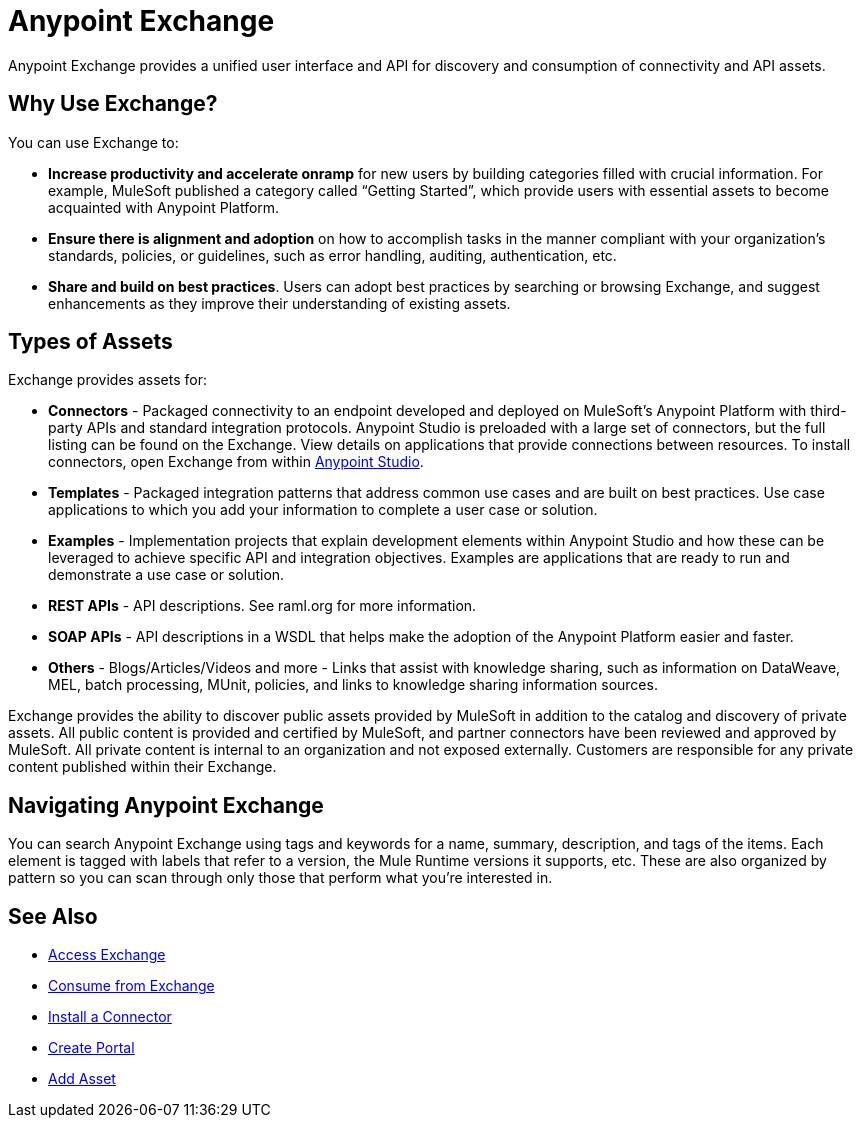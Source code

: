 = Anypoint Exchange
:keywords: exchange, exchange2, anypoint exchange

Anypoint Exchange provides a unified user interface and API for discovery and consumption of connectivity and API assets.

== Why Use Exchange?

You can use Exchange to:

* *Increase productivity and accelerate onramp* for new users by building categories filled with crucial information. For example, MuleSoft published a category called “Getting Started”, which provide users with essential assets to become acquainted with Anypoint Platform.

* *Ensure there is alignment and adoption* on how to accomplish tasks in the manner compliant with your organization’s standards, policies, or guidelines, such as error handling, auditing, authentication, etc.

* *Share and build on best practices*. Users can adopt best practices by searching or browsing Exchange, and suggest enhancements as they improve their understanding of existing assets.

== Types of Assets

Exchange provides assets for:

* *Connectors* - Packaged connectivity to an endpoint developed and deployed on MuleSoft’s Anypoint Platform with third-party APIs and standard integration protocols. Anypoint Studio is preloaded with a large set of connectors, but the full listing can be found on the Exchange. View details on applications that provide connections between resources. To install connectors, open Exchange from within link:https://www.mulesoft.com/platform/studio[Anypoint Studio].

* *Templates* - Packaged integration patterns that address common use cases and are built on best practices. Use case applications to which you add your information to complete a user case or solution.

* *Examples* - Implementation projects that explain development elements within Anypoint Studio and how these can be leveraged to achieve specific API and integration objectives. Examples are applications that are ready to run and demonstrate a use case or solution.

* *REST APIs* - API descriptions. See raml.org for more information.

* *SOAP APIs* - API descriptions in a WSDL that helps make the adoption of the Anypoint Platform easier and faster.

* *Others* - Blogs/Articles/Videos and more - Links that assist with knowledge sharing, such as information on DataWeave, MEL, batch processing, MUnit, policies, and links to knowledge sharing information sources.

Exchange provides the ability to discover public assets provided by MuleSoft in addition to the catalog and discovery of private assets. All public content is provided and certified by MuleSoft, and partner connectors have been reviewed and approved by MuleSoft. All private content is internal to an organization and not exposed externally. Customers are responsible for any private content published within their Exchange.

== Navigating Anypoint Exchange

You can search Anypoint Exchange using tags and keywords for a name, summary, description, and tags of the items. Each element is tagged with labels that refer to a version, the Mule Runtime versions it supports, etc. These are also organized by pattern so you can scan through only those that perform what you’re interested in.


== See Also

* link:/anypoint-exchange/access[Access Exchange]
* link:/anypoint-exchange/consume[Consume from Exchange]
* link:/anypoint-exchange/install-connector[Install a Connector]
* link:/anypoint-exchange/create-portal[Create Portal]
* link:/anypoint-exchange/add-asset[Add Asset]